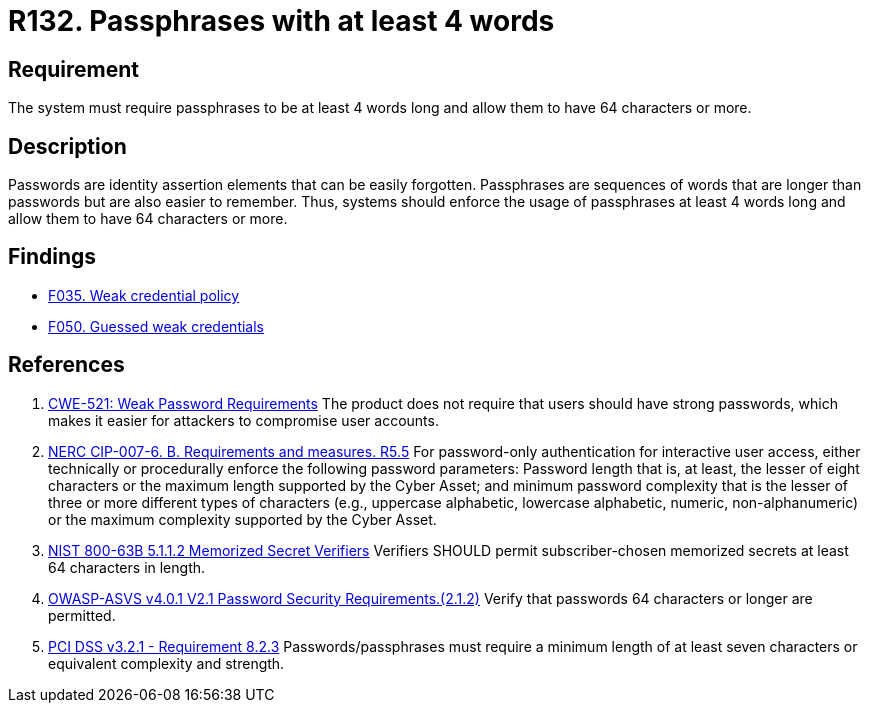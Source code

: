 :slug: rules/132/
:category: credentials
:description: This requirement establishes the importance of defining passphrases with at least 4 words and allowing them to be more than 64 characters long.
:keywords: Password, Length, Passphrase, ASVS, CWE, NERC, NIST, PCI DSS, Rules, Ethical Hacking, Pentesting
:rules: yes

= R132. Passphrases with at least 4 words

== Requirement

The system must require passphrases to be at least 4 words long
and allow them to have 64 characters or more.

== Description

Passwords are identity assertion elements that can be easily forgotten.
Passphrases are sequences of words that are longer than passwords but are also
easier to remember.
Thus, systems should enforce the usage of passphrases at least 4 words long
and allow them to have 64 characters or more.

== Findings

* [inner]#link:/web/findings/035/[F035. Weak credential policy]#

* [inner]#link:/web/findings/050/[F050. Guessed weak credentials]#

== References

. [[r1]] link:https://cwe.mitre.org/data/definitions/521.html[CWE-521: Weak Password Requirements]
The product does not require that users should have strong passwords,
which makes it easier for attackers to compromise user accounts.

. [[r2]] link:https://www.nerc.com/pa/Stand/Reliability%20Standards/CIP-007-6.pdf[NERC CIP-007-6. B. Requirements and measures. R5.5]
For password-only authentication for interactive user access,
either technically or procedurally enforce the following password parameters:
Password length that is, at least,  the lesser of eight characters or the
maximum length supported by the Cyber Asset;
and minimum password complexity that is the lesser of three or more different
types of characters
(e.g., uppercase alphabetic, lowercase alphabetic, numeric, non-alphanumeric)
or the maximum complexity supported by the Cyber Asset.

. [[r3]] link:https://pages.nist.gov/800-63-3/sp800-63b.html[NIST 800-63B 5.1.1.2 Memorized Secret Verifiers]
Verifiers SHOULD permit subscriber-chosen memorized secrets at least 64
characters in length.

. [[r4]] link:https://owasp.org/www-project-application-security-verification-standard/[OWASP-ASVS v4.0.1
V2.1 Password Security Requirements.(2.1.2)]
Verify that passwords 64 characters or longer are permitted.

. [[r5]] link:https://www.pcisecuritystandards.org/documents/PCI_DSS_v3-2-1.pdf[PCI DSS v3.2.1 - Requirement 8.2.3]
Passwords/passphrases must require a minimum length of at least seven
characters or equivalent complexity and strength.
